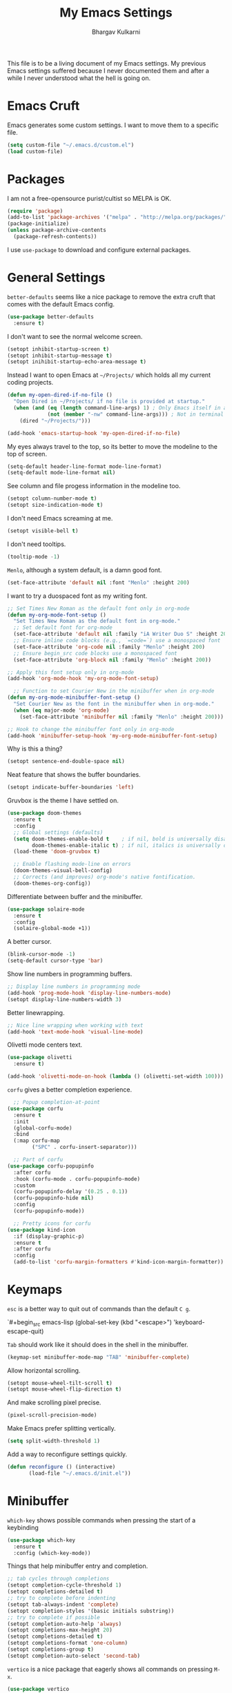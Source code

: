 #+title: My Emacs Settings
#+author: Bhargav Kulkarni
#+email: bhargavkishork@gmail.com
This file is to be a living document of my Emacs settings. My previous Emacs settings suffered because I never
documented them and after a while I never understood what the hell is going on.

* Emacs Cruft

Emacs generates some custom settings. I want to move them to a specific file.

#+begin_src emacs-lisp
  (setq custom-file "~/.emacs.d/custom.el")
  (load custom-file)
#+end_src

* Packages

I am not a free-opensource purist/cultist so MELPA is OK.

#+begin_src emacs-lisp
  (require 'package)
  (add-to-list 'package-archives '("melpa" . "http://melpa.org/packages/"))
  (package-initialize)
  (unless package-archive-contents
    (package-refresh-contents))
#+end_src

I use =use-package= to download and configure external packages.

* General Settings

=better-defaults= seems like a nice package to remove the extra cruft that comes
with the default Emacs config.

#+begin_src emacs-lisp
    (use-package better-defaults
      :ensure t)
#+end_src

I don't want to see the normal welcome screen. 

#+begin_src emacs-lisp
  (setopt inhibit-startup-screen t)
  (setopt inhibit-startup-message t)
  (setopt inihibit-startup-echo-area-message t)
#+end_src

Instead I want to open Emacs at =~/Projects/= which holds all my current coding projects.

#+begin_src emacs-lisp
  (defun my-open-dired-if-no-file ()
    "Open Dired in ~/Projects/ if no file is provided at startup."
    (when (and (eq (length command-line-args) 1) ; Only Emacs itself in args
               (not (member "-nw" command-line-args))) ; Not in terminal mode
      (dired "~/Projects/")))

  (add-hook 'emacs-startup-hook 'my-open-dired-if-no-file)
#+end_src

My eyes always travel to the top, so its better to move the modeline to the top of screen.

#+begin_src emacs-lisp
  (setq-default header-line-format mode-line-format)
  (setq-default mode-line-format nil)
#+end_src

See column and file progess information in the modeline too.

#+begin_src emacs-lisp
  (setopt column-number-mode t)
  (setopt size-indication-mode t)
#+end_src

I don't need Emacs screaming at me.

#+begin_src emacs-lisp
  (setopt visible-bell t)
#+end_src

I don't need tooltips.

#+begin_src emacs-lisp
  (tooltip-mode -1)
#+end_src

=Menlo=, although a system default, is a damn good font.

#+begin_src emacs-lisp
  (set-face-attribute 'default nil :font "Menlo" :height 200)
#+end_src

I want to try a duospaced font as my writing font.

#+begin_src emacs-lisp
  ;; Set Times New Roman as the default font only in org-mode
  (defun my-org-mode-font-setup ()
    "Set Times New Roman as the default font in org-mode."
    ;; Set default font for org-mode
    (set-face-attribute 'default nil :family "iA Writer Duo S" :height 200)
    ;; Ensure inline code blocks (e.g., `=code=`) use a monospaced font
    (set-face-attribute 'org-code nil :family "Menlo" :height 200)
    ;; Ensure begin_src code blocks use a monospaced font
    (set-face-attribute 'org-block nil :family "Menlo" :height 200))

  ;; Apply this font setup only in org-mode
  (add-hook 'org-mode-hook 'my-org-mode-font-setup)

    ;; Function to set Courier New in the minibuffer when in org-mode
  (defun my-org-mode-minibuffer-font-setup ()
    "Set Courier New as the font in the minibuffer when in org-mode."
    (when (eq major-mode 'org-mode)
      (set-face-attribute 'minibuffer nil :family "Menlo" :height 200)))

  ;; Hook to change the minibuffer font only in org-mode
  (add-hook 'minibuffer-setup-hook 'my-org-mode-minibuffer-font-setup)
#+end_src

Why is this a thing?

#+begin_src emacs-lisp
  (setopt sentence-end-double-space nil)
#+end_src

Neat feature that shows the buffer boundaries.

#+begin_src emacs-lisp
  (setopt indicate-buffer-boundaries 'left)
#+end_src

Gruvbox is the theme I have settled on.

#+begin_src emacs-lisp
  (use-package doom-themes
    :ensure t
    :config
    ;; Global settings (defaults)
    (setq doom-themes-enable-bold t    ; if nil, bold is universally disabled
          doom-themes-enable-italic t) ; if nil, italics is universally disabled
    (load-theme 'doom-gruvbox t)

    ;; Enable flashing mode-line on errors
    (doom-themes-visual-bell-config)
    ;; Corrects (and improves) org-mode's native fontification.
    (doom-themes-org-config))
#+end_src

Differentiate between buffer and the minibuffer.

#+begin_src emacs-lisp
(use-package solaire-mode
  :ensure t
  :config
  (solaire-global-mode +1))
#+end_src

A better cursor.

#+begin_src emacs-lisp
  (blink-cursor-mode -1)
  (setq-default cursor-type 'bar)
#+end_src

Show line numbers in programming buffers.

#+begin_src emacs-lisp
  ;; Display line numbers in programming mode
  (add-hook 'prog-mode-hook 'display-line-numbers-mode)
  (setopt display-line-numbers-width 3)
#+end_src

Better linewrapping.

#+begin_src emacs-lisp
  ;; Nice line wrapping when working with text
  (add-hook 'text-mode-hook 'visual-line-mode)
#+end_src

Olivetti mode centers text.

#+begin_src emacs-lisp
  (use-package olivetti
    :ensure t)

  (add-hook 'olivetti-mode-on-hook (lambda () (olivetti-set-width 100)))
#+end_src

=corfu= gives a better completion experience.

#+begin_src emacs-lisp
    ;; Popup completion-at-point
  (use-package corfu
    :ensure t
    :init
    (global-corfu-mode)
    :bind
    (:map corfu-map
          ("SPC" . corfu-insert-separator)))

    ;; Part of corfu
  (use-package corfu-popupinfo
    :after corfu
    :hook (corfu-mode . corfu-popupinfo-mode)
    :custom
    (corfu-popupinfo-delay '(0.25 . 0.1))
    (corfu-popupinfo-hide nil)
    :config
    (corfu-popupinfo-mode))

    ;; Pretty icons for corfu
  (use-package kind-icon
    :if (display-graphic-p)
    :ensure t
    :after corfu
    :config
    (add-to-list 'corfu-margin-formatters #'kind-icon-margin-formatter))
#+end_src

* Keymaps

=esc= is a better way to quit out of commands than the default =C g=.

`#+begin_src emacs-lisp
  (global-set-key (kbd "<escape>") 'keyboard-escape-quit)
#+end_src

=Tab= should work like it should does in the shell in the minibuffer.

#+begin_src emacs-lisp
   (keymap-set minibuffer-mode-map "TAB" 'minibuffer-complete)
#+end_src

Allow horizontal scrolling.

#+begin_src emacs-lisp
  (setopt mouse-wheel-tilt-scroll t)
  (setopt mouse-wheel-flip-direction t)
#+end_src

And make scrolling pixel precise.

#+begin_src emacs-lisp
  (pixel-scroll-precision-mode)
#+end_src

Make Emacs prefer splitting vertically.

#+begin_src emacs-lisp
  (setq split-width-threshold 1)
#+end_src

Add a way to reconfigure settings quickly.

#+begin_src emacs-lisp
  (defun reconfigure () (interactive)
         (load-file "~/.emacs.d/init.el"))
#+end_src

* Minibuffer

=which-key= shows possible commands when pressing the start of a keybinding

#+begin_src emacs-lisp
  (use-package which-key
    :ensure t
    :config (which-key-mode))
#+end_src

Things that help minibuffer entry and completion.

#+begin_src emacs-lisp
  ;; tab cycles through completions
  (setopt completion-cycle-threshold 1)
  (setopt completions-detailed t)
  ;; try to complete before indenting
  (setopt tab-always-indent 'complete)
  (setopt completion-styles '(basic initials substring))
  ;; try to complete if possible
  (setopt completion-auto-help 'always)                 
  (setopt completions-max-height 20)                    
  (setopt completions-detailed t)
  (setopt completions-format 'one-column)
  (setopt completions-group t)
  (setopt completion-auto-select 'second-tab)
#+end_src

=vertico= is a nice package that eagerly shows all commands on pressing =M-x=.

#+begin_src emacs-lisp
(use-package vertico
  :ensure t
  :init
  (vertico-mode))
#+end_src

=marginalia= annotates menu items.

#+begin_src emacs-lisp
  (use-package marginalia
    :ensure t
    :init (marginalia-mode))
#+end_src

=consult= shows previews for a lot of things.

#+begin_src emacs-lisp
  (use-package consult
    :ensure t
    :bind (
           ;; Drop-in replacements
           ("C-x b" . consult-buffer)     ; orig. switch-to-buffer
           )
    :config
    ;; Narrowing lets you restrict results to certain groups of candidates
    (setq consult-narrow-key "<"))
  #+end_src

* Programming Stuff

This will set up Treesitter on a later date.

#+begin_src emacs-lisp
  (use-package emacs
    :config
    ;; Treesitter config

    ;; Tell Emacs to prefer the treesitter mode
    ;; You'll want to run the command `M-x treesit-install-language-grammar' before editing.
    ;;(setq major-mode-remap-alist
    ;;      '((yaml-mode . yaml-ts-mode)
    ;;        (bash-mode . bash-ts-mode)
    ;;        (js2-mode . js-ts-mode)
    ;;        (typescript-mode . typescript-ts-mode)
    ;;        (json-mode . json-ts-mode)
    ;;        (css-mode . css-ts-mode)
    ;;        (python-mode . python-ts-mode)))
    :hook
    ;; Auto parenthesis matching
    ((prog-mode . electric-pair-mode)))
#+end_src

Project management with projectile.

#+begin_src emacs-lisp
  (use-package projectile
    :ensure t
    :init
    (projectile-mode +1))
#+end_src

I use Racket a lot.

#+begin_src emacs-lisp
  (use-package racket-mode
    :ensure t)

  (setopt racket-program "/Applications/Racket v8.11.1/bin/racket")
#+end_src

** Language Servers

#+begin_src emacs-lisp
  (use-package eglot
    ;; no :ensure t here because it's built-in
    :custom
    (eglot-send-changes-idle-time 0.1)
    (eglot-extend-to-xref t)              ; activate Eglot in referenced non-project files

    :config
    (fset #'jsonrpc--log-event #'ignore)  ; massive perf boost---don't log every event
    ;; Sometimes you need to tell Eglot where to find the language server
    (add-to-list 'eglot-server-programs
                 '(racket-mode . ("racket" "-l" "racket-langserver"))))

  (add-hook 'racket-mode-hook 'eglot-ensure)
#+end_src
